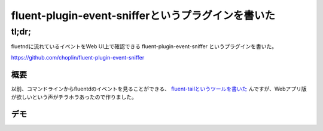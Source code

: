 ###################################################
fluent-plugin-event-snifferというプラグインを書いた
###################################################



.. author:: default
.. categories:: Programming
.. tags:: fluentd
.. comments::

******
tl;dr;
******

fluetndに流れているイベントをWeb UI上で確認できる fluent-plugin-event-sniffer というプラグインを書いた。

https://github.com/choplin/fluent-plugin-event-sniffer


.. more::


概要
====

以前、コマンドラインからfluentdのイベントを見ることができる、 `fluent-tailというツールを書いた <http://chopl.in/log/2014/03/06/introduction_of_fluent_tail.html>`_ んですが、Webアプリ版が欲しいという声がチラホラあったので作りました。


デモ
====

.. raw:: html

   <iframe width="480" height="320" src="//www.youtube.com/embed/_ykzeP2xGNg?rel=0" frameborder="0" allowfullscreen></iframe>
